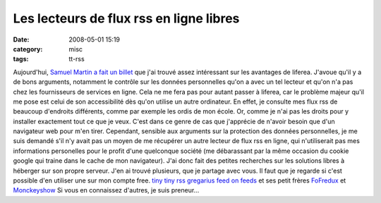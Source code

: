 Les lecteurs de flux rss en ligne libres
########################################
:date: 2008-05-01 15:19
:category: misc
:tags: tt-rss

Aujourd'hui, `Samuel Martin a fait un billet`_ que j'ai trouvé
assez intéressant sur les avantages de liferea. J'avoue qu'il y a
de bons arguments, notamment le contrôle sur les données
personnelles qu'on a avec un tel lecteur et qu'on n'a pas chez les
fournisseurs de services en ligne. Cela ne me fera pas pour autant
passer à liferea, car le problème majeur qu'il me pose est celui de
son accessibilité dès qu'on utilise un autre ordinateur. En effet,
je consulte mes flux rss de beaucoup d'endroits différents, comme
par exemple les ordis de mon école. Or, comme je n'ai pas les
droits pour y installer exactement tout ce que je veux. C'est dans
ce genre de cas que j'apprécie de n'avoir besoin que d'un
navigateur web pour m'en tirer. Cependant, sensible aux arguments
sur la protection des données personnelles, je me suis demandé s'il
n'y avait pas un moyen de me récupérer un autre lecteur de flux rss
en ligne, qui n'utiliserait pas mes informations personelles pour
le profit d'une quelconque société (me débarassant par la même
occasion du cookie google qui traine dans le cache de mon
navigateur). J'ai donc fait des petites recherches sur les
solutions libres à héberger sur son propre serveur. J'en ai trouvé
plusieurs, que je partage avec vous. Il faut que je regarde si
c'est possible d'en utiliser une sur mon compte free.
`tiny tiny rss`_ `gregarius`_ `feed on feeds`_ et ses petit frères
`FoFredux`_ et `Monckeyshow`_ Si vous en connaissez d'autres, je
suis preneur...

.. _Samuel Martin a fait un billet: http://blog.creaone.fr/post/2008/04/30/10-bonnes-raisons-dutiliser-Liferea-:-Lecteur-de-fils-rss/atom
.. _tiny tiny rss: http://tt-rss.org/trac/
.. _gregarius: http://gregarius.net/
.. _feed on feeds: http://feedonfeeds.com/
.. _FoFredux: http://fofredux.sourceforge.net/
.. _Monckeyshow: http://sourceforge.net/projects/monkeychow/
